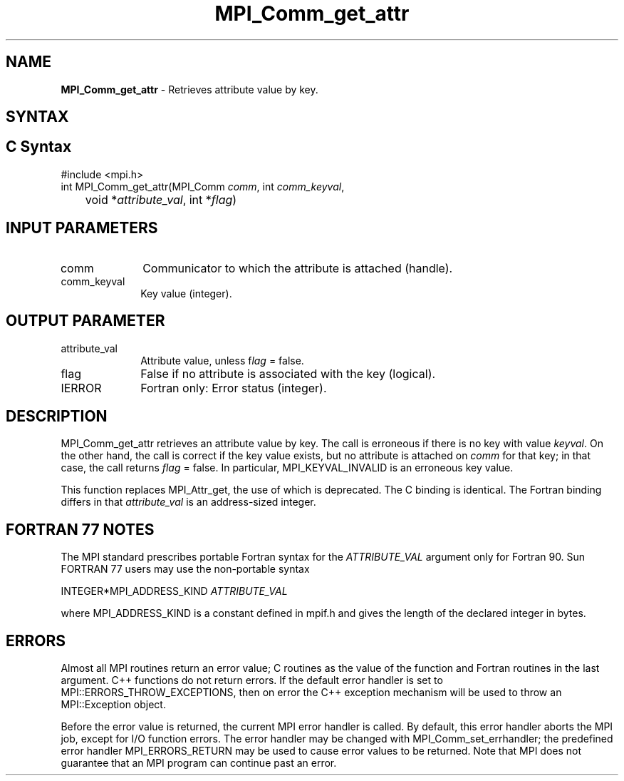 .\" -*- nroff -*-
.\" Copyright 2010 Cisco Systems, Inc.  All rights reserved.
.\" Copyright 2006-2008 Sun Microsystems, Inc.
.\" Copyright (c) 1996 Thinking Machines
.\" $COPYRIGHT$
.TH MPI_Comm_get_attr 3 "Sep 12, 2017" "3.0.0" "Open MPI"
.SH NAME
\fBMPI_Comm_get_attr\fP \- Retrieves attribute value by key.

.SH SYNTAX
.ft R
.SH C Syntax
.nf
#include <mpi.h>
int MPI_Comm_get_attr(MPI_Comm \fIcomm\fP, int \fIcomm_keyval\fP,
	void *\fIattribute_val\fP, int *\fIflag\fP)

.fi
.SH INPUT PARAMETERS
.ft R
.TP 1i
comm
Communicator to which the attribute is attached (handle).
.TP 1i
comm_keyval
Key value (integer).

.SH OUTPUT PARAMETER
.ft R
.TP 1i
attribute_val
Attribute value, unless f\fIlag\fP = false.
.TP 1i
flag
False if no attribute is associated with the key (logical).
.TP 1i
IERROR
Fortran only: Error status (integer).

.SH DESCRIPTION
.ft R
MPI_Comm_get_attr retrieves an attribute value by key. The call is erroneous if there is no key with value \fIkeyval\fP. On the other hand, the call is correct if the key value exists, but no attribute is attached on \fIcomm\fP for that key; in that case, the call returns \fIflag\fP = false. In particular, MPI_KEYVAL_INVALID is an erroneous key value.
.sp
This function replaces MPI_Attr_get, the use of which is deprecated. The C binding is identical. The Fortran binding differs in that \fIattribute_val\fP is an address-sized integer.

.SH FORTRAN 77 NOTES
.ft R
The MPI standard prescribes portable Fortran syntax for
the \fIATTRIBUTE_VAL\fP argument only for Fortran 90. Sun FORTRAN 77
users may use the non-portable syntax
.sp
.nf
     INTEGER*MPI_ADDRESS_KIND \fIATTRIBUTE_VAL\fP
.fi
.sp
where MPI_ADDRESS_KIND is a constant defined in mpif.h
and gives the length of the declared integer in bytes.

.SH ERRORS
Almost all MPI routines return an error value; C routines as the value of the function and Fortran routines in the last argument. C++ functions do not return errors. If the default error handler is set to MPI::ERRORS_THROW_EXCEPTIONS, then on error the C++ exception mechanism will be used to throw an MPI::Exception object.
.sp
Before the error value is returned, the current MPI error handler is
called. By default, this error handler aborts the MPI job, except for I/O function errors. The error handler may be changed with MPI_Comm_set_errhandler; the predefined error handler MPI_ERRORS_RETURN may be used to cause error values to be returned. Note that MPI does not guarantee that an MPI program can continue past an error.

